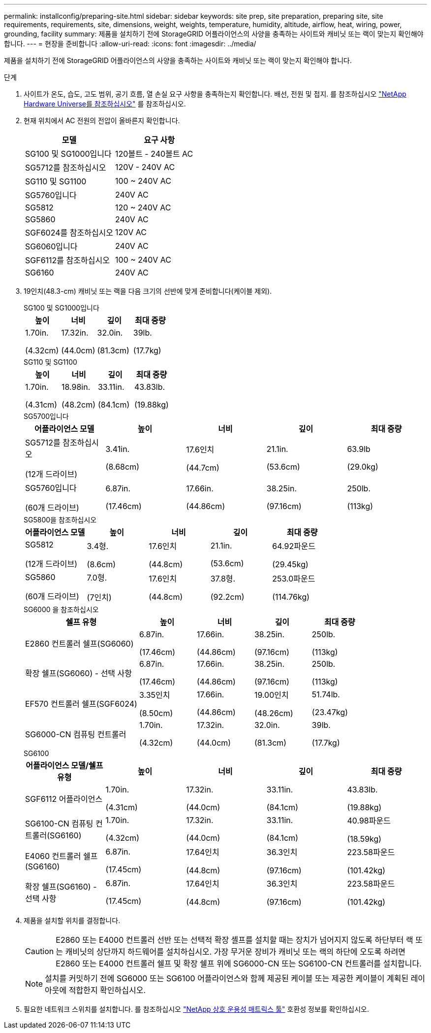 ---
permalink: installconfig/preparing-site.html 
sidebar: sidebar 
keywords: site prep, site preparation, preparing site, site requirements, requirements, site, dimensions, weight, weights, temperature, humidity, altitude, airflow, heat, wiring, power, grounding, facility 
summary: 제품을 설치하기 전에 StorageGRID 어플라이언스의 사양을 충족하는 사이트와 캐비닛 또는 랙이 맞는지 확인해야 합니다. 
---
= 현장을 준비합니다
:allow-uri-read: 
:icons: font
:imagesdir: ../media/


[role="lead"]
제품을 설치하기 전에 StorageGRID 어플라이언스의 사양을 충족하는 사이트와 캐비닛 또는 랙이 맞는지 확인해야 합니다.

.단계
. 사이트가 온도, 습도, 고도 범위, 공기 흐름, 열 손실 요구 사항을 충족하는지 확인합니다. 배선, 전원 및 접지. 를 참조하십시오 https://hwu.netapp.com["NetApp Hardware Universe를 참조하십시오"^] 를 참조하십시오.
. 현재 위치에서 AC 전원의 전압이 올바른지 확인합니다.
+
[cols="1a,1a"]
|===
| 모델 | 요구 사항 


 a| 
SG100 및 SG1000입니다
 a| 
120볼트 - 240볼트 AC



 a| 
SG5712를 참조하십시오
 a| 
120V - 240V AC



 a| 
SG110 및 SG1100
 a| 
100 ~ 240V AC



 a| 
SG5760입니다
 a| 
240V AC



 a| 
SG5812
 a| 
120 ~ 240V AC



 a| 
SG5860
 a| 
240V AC



 a| 
SGF6024를 참조하십시오
 a| 
120V AC



 a| 
SG6060입니다
 a| 
240V AC



 a| 
SGF6112를 참조하십시오
 a| 
100 ~ 240V AC



 a| 
SG6160
 a| 
240V AC

|===
. 19인치(48.3-cm) 캐비닛 또는 랙을 다음 크기의 선반에 맞게 준비합니다(케이블 제외).
+
[role="tabbed-block"]
====
.SG100 및 SG1000입니다
--
[cols="1a,1a,1a,1a"]
|===
| 높이 | 너비 | 깊이 | 최대 중량 


 a| 
1.70in.

(4.32cm)
 a| 
17.32in.

(44.0cm)
 a| 
32.0in.

(81.3cm)
 a| 
39lb.

(17.7kg)

|===
--
.SG110 및 SG1100
--
[cols="1a,1a,1a,1a"]
|===
| 높이 | 너비 | 깊이 | 최대 중량 


 a| 
1.70in.

(4.31cm)
 a| 
18.98in.

(48.2cm)
 a| 
33.11in.

(84.1cm)
 a| 
43.83lb.

(19.88kg)

|===
--
.SG5700입니다
--
[cols="1a,1a,1a,1a,1a"]
|===
| 어플라이언스 모델 | 높이 | 너비 | 깊이 | 최대 중량 


 a| 
SG5712를 참조하십시오

(12개 드라이브)
 a| 
3.41in.

(8.68cm)
 a| 
17.6인치

(44.7cm)
 a| 
21.1in.

(53.6cm)
 a| 
63.9lb

(29.0kg)



 a| 
SG5760입니다

(60개 드라이브)
 a| 
6.87in.

(17.46cm)
 a| 
17.66in.

(44.86cm)
 a| 
38.25in.

(97.16cm)
 a| 
250lb.

(113kg)

|===
--
.SG5800을 참조하십시오
--
[cols="1a,1a,1a,1a,1a"]
|===
| 어플라이언스 모델 | 높이 | 너비 | 깊이 | 최대 중량 


 a| 
SG5812

(12개 드라이브)
 a| 
3.4형.

(8.6cm)
 a| 
17.6인치

(44.8cm)
 a| 
21.1in.

(53.6cm)
 a| 
64.92파운드

(29.45kg)



 a| 
SG5860

(60개 드라이브)
 a| 
7.0형.

(7인치)
 a| 
17.6인치

(44.8cm)
 a| 
37.8형.

(92.2cm)
 a| 
253.0파운드

(114.76kg)

|===
--
.SG6000 을 참조하십시오
--
[cols="2a,1a,1a,1a,1a"]
|===
| 쉘프 유형 | 높이 | 너비 | 깊이 | 최대 중량 


 a| 
E2860 컨트롤러 쉘프(SG6060)
 a| 
6.87in.

(17.46cm)
 a| 
17.66in.

(44.86cm)
 a| 
38.25in.

(97.16cm)
 a| 
250lb.

(113kg)



 a| 
확장 쉘프(SG6060) - 선택 사항
 a| 
6.87in.

(17.46cm)
 a| 
17.66in.

(44.86cm)
 a| 
38.25in.

(97.16cm)
 a| 
250lb.

(113kg)



 a| 
EF570 컨트롤러 쉘프(SGF6024)
 a| 
3.35인치

(8.50cm)
 a| 
17.66in.

(44.86cm)
 a| 
19.00인치

(48.26cm)
 a| 
51.74lb.

(23.47kg)



 a| 
SG6000-CN 컴퓨팅 컨트롤러
 a| 
1.70in.

(4.32cm)
 a| 
17.32in.

(44.0cm)
 a| 
32.0in.

(81.3cm)
 a| 
39lb.

(17.7kg)

|===
--
.SG6100
--
[cols="1a,1a,1a,1a,1a"]
|===
| 어플라이언스 모델/쉘프 유형 | 높이 | 너비 | 깊이 | 최대 중량 


 a| 
SGF6112 어플라이언스
 a| 
1.70in.

(4.31cm)
 a| 
17.32in.

(44.0cm)
 a| 
33.11in.

(84.1cm)
 a| 
43.83lb.

(19.88kg)



 a| 
SG6100-CN 컴퓨팅 컨트롤러(SG6160)
 a| 
1.70in.

(4.32cm)
 a| 
17.32in.

(44.0cm)
 a| 
33.11in.

(84.1cm)
 a| 
40.98파운드

(18.59kg)



 a| 
E4060 컨트롤러 쉘프(SG6160)
 a| 
6.87in.

(17.45cm)
 a| 
17.64인치

(44.8cm)
 a| 
36.3인치

(97.16cm)
 a| 
223.58파운드

(101.42kg)



 a| 
확장 쉘프(SG6160) - 선택 사항
 a| 
6.87in.

(17.45cm)
 a| 
17.64인치

(44.8cm)
 a| 
36.3인치

(97.16cm)
 a| 
223.58파운드

(101.42kg)

|===
--
====
. 제품을 설치할 위치를 결정합니다.
+

CAUTION: E2860 또는 E4000 컨트롤러 선반 또는 선택적 확장 셸프를 설치할 때는 장치가 넘어지지 않도록 하단부터 랙 또는 캐비닛의 상단까지 하드웨어를 설치하십시오. 가장 무거운 장비가 캐비닛 또는 랙의 하단에 오도록 하려면 E2860 또는 E4000 컨트롤러 쉘프 및 확장 쉘프 위에 SG6000-CN 또는 SG6100-CN 컨트롤러를 설치합니다.

+

NOTE: 설치를 커밋하기 전에 SG6000 또는 SG6100 어플라이언스와 함께 제공된 케이블 또는 제공한 케이블이 계획된 레이아웃에 적합한지 확인하십시오.

. 필요한 네트워크 스위치를 설치합니다. 를 참조하십시오 link:https://imt.netapp.com/matrix/#welcome["NetApp 상호 운용성 매트릭스 툴"^] 호환성 정보를 확인하십시오.


